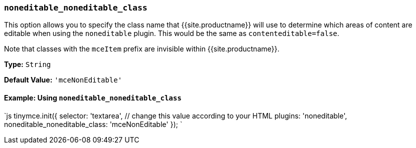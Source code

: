 === `noneditable_noneditable_class`

This option allows you to specify the class name that {{site.productname}} will use to determine which areas of content are editable when using the `noneditable` plugin. This would be the same as `contenteditable=false`.

Note that classes with the `mceItem` prefix are invisible within {{site.productname}}.

*Type:* `String`

*Default Value:* `'mceNonEditable'`

==== Example: Using `noneditable_noneditable_class`

`js
tinymce.init({
  selector: 'textarea',  // change this value according to your HTML
  plugins: 'noneditable',
  noneditable_noneditable_class: 'mceNonEditable'
});
`
